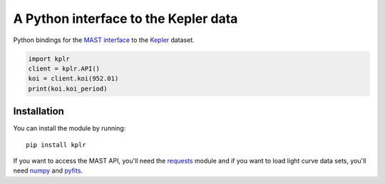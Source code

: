 A Python interface to the Kepler data
=====================================

Python bindings for the `MAST interface
<http://archive.stsci.edu/vo/mast_services.html>`_ to the `Kepler
<http://kepler.nasa.gov/>`_ dataset.

.. code-block::

    import kplr
    client = kplr.API()
    koi = client.koi(952.01)
    print(koi.koi_period)

Installation
------------

You can install the module by running:

::

    pip install kplr

If you want to access the MAST API, you'll need the `requests
<http:python-requests.org>`_ module and if you want to load light curve data
sets, you'll need `numpy <http://www.numpy.org/>`_ and `pyfits
<http://pythonhosted.org/pyfits/>`_.
